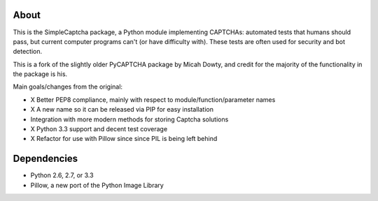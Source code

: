.. image:: https://travis-ci.org/icook/SimpleCaptcha.png?branch=master
    :target: https://travis-ci.org/icook/SimpleCaptcha

About
-----

This is the SimpleCaptcha package, a Python module implementing CAPTCHAs:
automated tests that humans should pass, but current computer programs can't
(or have difficulty with). These tests are often used for security and bot
detection.

This is a fork of the slightly older PyCAPTCHA package by Micah Dowty, and
credit for the majority of the functionality in the package is his.

Main goals/changes from the original:

- X Better PEP8 compliance, mainly with respect to module/function/parameter names
- X A new name so it can be released via PIP for easy installation
- Integration with more modern methods for storing Captcha solutions
- X Python 3.3 support and decent test coverage
- X Refactor for use with Pillow since since PIL is being left behind

Dependencies
------------

-  Python 2.6, 2.7, or 3.3
-  Pillow, a new port of the Python Image Library
